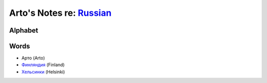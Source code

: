 *****************************************************************************
Arto's Notes re: `Russian <https://en.wikipedia.org/wiki/Russian_language>`__
*****************************************************************************

Alphabet
========

Words
=====

* Арто (Arto)
* `Финляндия <https://ru.wikipedia.org/wiki/%D0%A4%D0%B8%D0%BD%D0%BB%D1%8F%D0%BD%D0%B4%D0%B8%D1%8F>`__ (Finland)
* `Хельсинки <https://ru.wikipedia.org/wiki/%D0%A5%D0%B5%D0%BB%D1%8C%D1%81%D0%B8%D0%BD%D0%BA%D0%B8>`__ (Helsinki)
